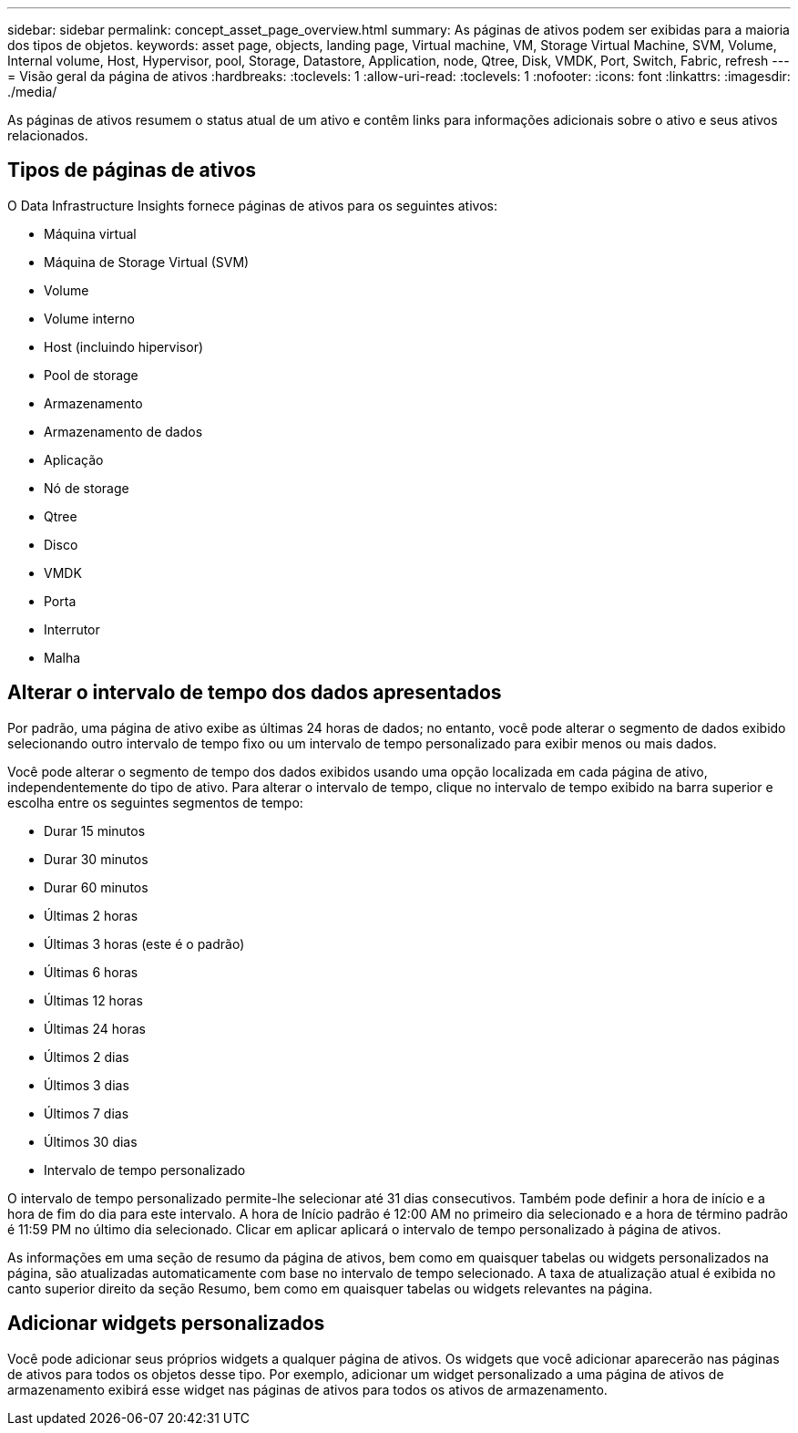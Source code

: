 ---
sidebar: sidebar 
permalink: concept_asset_page_overview.html 
summary: As páginas de ativos podem ser exibidas para a maioria dos tipos de objetos. 
keywords: asset page, objects, landing page, Virtual machine, VM, Storage Virtual Machine, SVM, Volume, Internal volume, Host, Hypervisor, pool, Storage, Datastore, Application, node, Qtree, Disk, VMDK, Port, Switch, Fabric, refresh 
---
= Visão geral da página de ativos
:hardbreaks:
:toclevels: 1
:allow-uri-read: 
:toclevels: 1
:nofooter: 
:icons: font
:linkattrs: 
:imagesdir: ./media/


[role="lead"]
As páginas de ativos resumem o status atual de um ativo e contêm links para informações adicionais sobre o ativo e seus ativos relacionados.



== Tipos de páginas de ativos

O Data Infrastructure Insights fornece páginas de ativos para os seguintes ativos:

* Máquina virtual
* Máquina de Storage Virtual (SVM)
* Volume
* Volume interno
* Host (incluindo hipervisor)
* Pool de storage
* Armazenamento
* Armazenamento de dados
* Aplicação
* Nó de storage
* Qtree
* Disco
* VMDK
* Porta
* Interrutor
* Malha




== Alterar o intervalo de tempo dos dados apresentados

Por padrão, uma página de ativo exibe as últimas 24 horas de dados; no entanto, você pode alterar o segmento de dados exibido selecionando outro intervalo de tempo fixo ou um intervalo de tempo personalizado para exibir menos ou mais dados.

Você pode alterar o segmento de tempo dos dados exibidos usando uma opção localizada em cada página de ativo, independentemente do tipo de ativo. Para alterar o intervalo de tempo, clique no intervalo de tempo exibido na barra superior e escolha entre os seguintes segmentos de tempo:

* Durar 15 minutos
* Durar 30 minutos
* Durar 60 minutos
* Últimas 2 horas
* Últimas 3 horas (este é o padrão)
* Últimas 6 horas
* Últimas 12 horas
* Últimas 24 horas
* Últimos 2 dias
* Últimos 3 dias
* Últimos 7 dias
* Últimos 30 dias
* Intervalo de tempo personalizado


O intervalo de tempo personalizado permite-lhe selecionar até 31 dias consecutivos. Também pode definir a hora de início e a hora de fim do dia para este intervalo. A hora de Início padrão é 12:00 AM no primeiro dia selecionado e a hora de término padrão é 11:59 PM no último dia selecionado. Clicar em aplicar aplicará o intervalo de tempo personalizado à página de ativos.

As informações em uma seção de resumo da página de ativos, bem como em quaisquer tabelas ou widgets personalizados na página, são atualizadas automaticamente com base no intervalo de tempo selecionado. A taxa de atualização atual é exibida no canto superior direito da seção Resumo, bem como em quaisquer tabelas ou widgets relevantes na página.



== Adicionar widgets personalizados

Você pode adicionar seus próprios widgets a qualquer página de ativos. Os widgets que você adicionar aparecerão nas páginas de ativos para todos os objetos desse tipo. Por exemplo, adicionar um widget personalizado a uma página de ativos de armazenamento exibirá esse widget nas páginas de ativos para todos os ativos de armazenamento.
